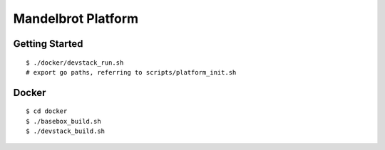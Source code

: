 ##############################################################################
Mandelbrot Platform
##############################################################################

=============================================================================
Getting Started
=============================================================================

::

    $ ./docker/devstack_run.sh
    # export go paths, referring to scripts/platform_init.sh

=============================================================================
Docker
=============================================================================

::

    $ cd docker
    $ ./basebox_build.sh
    $ ./devstack_build.sh

